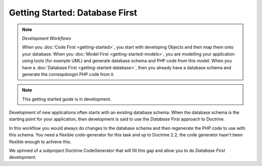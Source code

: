 Getting Started: Database First
===============================

.. note:: *Development Workflows*

    When you :doc:`Code First <getting-started>`, you
    start with developing Objects and then map them onto your database. When
    you :doc:`Model First <getting-started-models>`, you are modelling your application using tools (for
    example UML) and generate database schema and PHP code from this model.
    When you have a :doc:`Database First <getting-started-database>`, then you already have a database schema
    and generate the correspdongin PHP code from it.

.. note::

    This getting started guide is in development.

Development of new applications often starts with an existing database schema.
When the database schema is the starting point for your application, then
development is said to use the *Database First* approach to Doctrine.

In this workflow you would always do changes to the database schema and then
regenerate the PHP code to use with this schema. You need a flexible
code-generator for this task and up to Doctrine 2.2, the code generator hasn't
been flexible enough to achieve this.

We spinned of a subproject Doctrine CodeGenerator that will fill this gap and
allow you to do *Database First* development.
